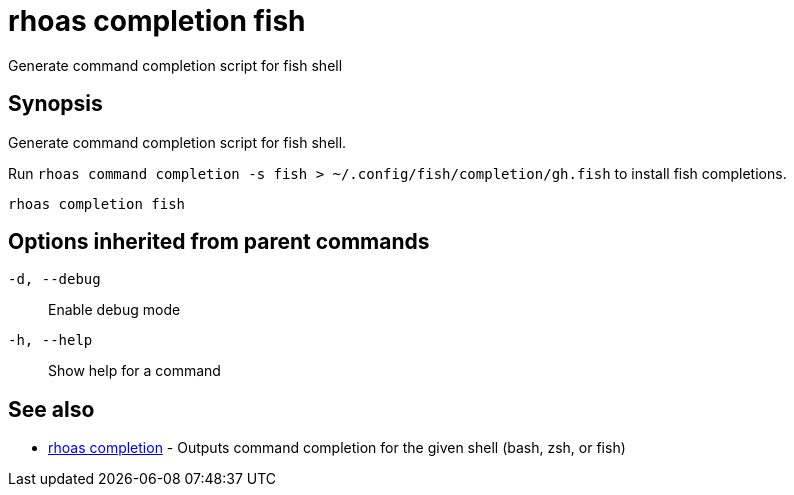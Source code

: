 = rhoas completion fish

[role="_abstract"]
ifdef::env-github,env-browser[:relfilesuffix: .adoc]

Generate command completion script for fish shell

[discrete]
== Synopsis

Generate command completion script for fish shell.

Run `rhoas command completion -s fish > ~/.config/fish/completion/gh.fish` to install fish completions.


....
rhoas completion fish
....

[discrete]
== Options inherited from parent commands

`-d, --debug`::
Enable debug mode
`-h, --help`::
Show help for a command

[discrete]
== See also

* xref:_rhoas_completion[rhoas completion] - Outputs command completion for the given shell (bash, zsh, or fish)

